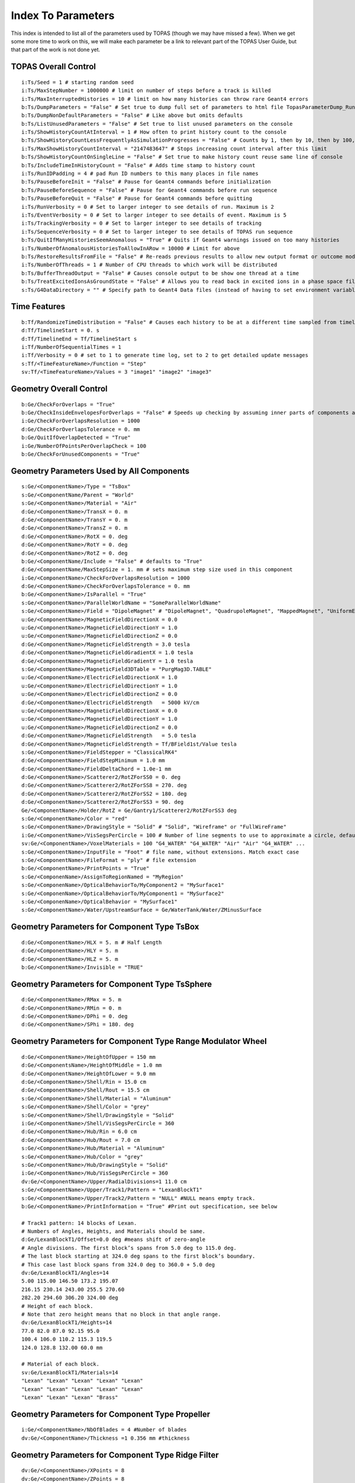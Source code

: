 .. _parameters_default:

Index To Parameters
==================

This index is intended to list all of the parameters used by TOPAS (though we may have missed a few).
When we get some more time to work on this, we will make each parameter be a link to relevant part of the TOPAS User Guide, but that part of the work is not done yet.



TOPAS Overall Control
~~~~~~~~~~~~~~~~~~~~~

::

    i:Ts/Seed = 1 # starting random seed
    i:Ts/MaxStepNumber = 1000000 # limit on number of steps before a track is killed
    i:Ts/MaxInterruptedHistories = 10 # limit on how many histories can throw rare Geant4 errors
    b:Ts/DumpParameters = "False" # Set true to dump full set of parameters to html file TopasParameterDump_Run0.html
    b:Ts/DumpNonDefaultParameters = "False" # Like above but omits defaults
    b:Ts/ListUnusedParameters = "False" # Set true to list unused parameters on the console
    i:Ts/ShowHistoryCountAtInterval = 1 # How often to print history count to the console
    b:Ts/ShowHistoryCountLessFrequentlyAsSimulationProgresses = "False" # Counts by 1, then by 10, then by 100, etc.
    i:Ts/MaxShowHistoryCountInterval = "2147483647" # Stops increasing count interval after this limit
    b:Ts/ShowHistoryCountOnSingleLine = "False" # Set true to make history count reuse same line of console
    b:Ts/IncludeTimeInHistoryCount = "False" # Adds time stamp to history count
    i:Ts/RunIDPadding = 4 # pad Run ID numbers to this many places in file names
    b:Ts/PauseBeforeInit = "False" # Pause for Geant4 commands before initialization
    b:Ts/PauseBeforeSequence = "False" # Pause for Geant4 commands before run sequence
    b:Ts/PauseBeforeQuit = "False" # Pause for Geant4 commands before quitting
    i:Ts/RunVerbosity = 0 # Set to larger integer to see details of run. Maximum is 2
    i:Ts/EventVerbosity = 0 # Set to larger integer to see details of event. Maximum is 5
    i:Ts/TrackingVerbosity = 0 # Set to larger integer to see details of tracking
    i:Ts/SequenceVerbosity = 0 # Set to larger integer to see details of TOPAS run sequence
    b:Ts/QuitIfManyHistoriesSeemAnomalous = "True" # Quits if Geant4 warnings issued on too many histories
    i:Ts/NumberOfAnomalousHistoriesToAllowInARow = 10000 # Limit for above
    b:Ts/RestoreResultsFromFile = "False" # Re-reads previous results to allow new output format or outcome modeling
    i:Ts/NumberOfThreads = 1 # Number of CPU threads to which work will be distributed
    b:Ts/BufferThreadOutput = "False" # Causes console output to be show one thread at a time
    b:Ts/TreatExcitedIonsAsGroundState = "False" # Allows you to read back in excited ions in a phase space file
    s:Ts/G4DataDirectory = "" # Specify path to Geant4 Data files (instead of having to set environment variable)



Time Features
~~~~~~~~~~~~~

::

    b:Tf/RandomizeTimeDistribution = "False" # Causes each history to be at a different time sampled from timeline
    d:Tf/TimelineStart = 0. s
    d:Tf/TimelineEnd = Tf/TimelineStart s
    i:Tf/NumberOfSequentialTimes = 1
    i:Tf/Verbosity = 0 # set to 1 to generate time log, set to 2 to get detailed update messages
    s:Tf/<TimeFeatureName>/Function = "Step"
    sv:Tf/<TimeFeatureName>/Values = 3 "image1" "image2" "image3"



Geometry Overall Control
~~~~~~~~~~~~~~~~~~~~~~~~

::

    b:Ge/CheckForOverlaps = "True"
    b:Ge/CheckInsideEnvelopesForOverlaps = "False" # Speeds up checking by assuming inner parts of components are OK
    i:Ge/CheckForOverlapsResolution = 1000
    d:Ge/CheckForOverlapsTolerance = 0. mm
    b:Ge/QuitIfOverlapDetected = "True"
    i:Ge/NumberOfPointsPerOverlapCheck = 100
    b:Ge/CheckForUnusedComponents = "True"



Geometry Parameters Used by All Components
~~~~~~~~~~~~~~~~~~~~~~~~~~~~~~~~~~~~~~~~~~

::

    s:Ge/<ComponentName>/Type = "TsBox"
    s:Ge/<ComponentName/Parent = "World"
    s:Ge/<ComponentName>/Material = "Air"
    d:Ge/<ComponentName>/TransX = 0. m
    d:Ge/<ComponentName>/TransY = 0. m
    d:Ge/<ComponentName>/TransZ = 0. m
    d:Ge/<ComponentName>/RotX = 0. deg
    d:Ge/<ComponentName>/RotY = 0. deg
    d:Ge/<ComponentName>/RotZ = 0. deg
    b:Ge/<ComponentName/Include = "False" # defaults to "True"
    d:Ge/<ComponentName/MaxStepSize = 1. mm # sets maximum step size used in this component
    i:Ge/<ComponentName>/CheckForOverlapsResolution = 1000
    d:Ge/<ComponentName>/CheckForOverlapsTolerance = 0. mm
    b:Ge/<ComponentName>/IsParallel = "True"
    s:Ge/<ComponentName>/ParallelWorldName = "SomeParallelWorldName"
    s:Ge/<ComponentName>/Field = "DipoleMagnet" # "DipoleMagnet", "QuadrupoleMagnet", "MappedMagnet", "UniformElectroMagnetic" or your own definition
    u:Ge/<ComponentName>/MagneticFieldDirectionX = 0.0
    u:Ge/<ComponentName>/MagneticFieldDirectionY = 1.0
    u:Ge/<ComponentName>/MagneticFieldDirectionZ = 0.0
    d:Ge/<ComponentName>/MagneticFieldStrength = 3.0 tesla
    d:Ge/<ComponentName>/MagneticFieldGradientX = 1.0 tesla
    d:Ge/<ComponentName>/MagneticFieldGradientY = 1.0 tesla
    s:Ge/<ComponentName>/MagneticField3DTable = "PurgMag3D.TABLE"
    u:Ge/<ComponentName>/ElectricFieldDirectionX = 1.0
    u:Ge/<ComponentName>/ElectricFieldDirectionY = 1.0
    u:Ge/<ComponentName>/ElectricFieldDirectionZ = 0.0
    d:Ge/<ComponentName>/ElectricFieldStrength   = 5000 kV/cm
    u:Ge/<ComponentName>/MagneticFieldDirectionX = 0.0
    u:Ge/<ComponentName>/MagneticFieldDirectionY = 1.0
    u:Ge/<ComponentName>/MagneticFieldDirectionZ = 0.0
    d:Ge/<ComponentName>/MagneticFieldStrength   = 5.0 tesla
    d:Ge/<ComponentName>/MagneticFieldStrength = Tf/BField1st/Value tesla
    s:Ge/<ComponentName>/FieldStepper = "ClassicalRK4"
    d:Ge/<ComponentName>/FieldStepMinimum = 1.0 mm
    d:Ge/<ComponentName>/FieldDeltaChord = 1.0e-1 mm
    d:Ge/<ComponentName>/Scatterer2/RotZForSS0 = 0. deg
    d:Ge/<ComponentName>/Scatterer2/RotZForSS8 = 270. deg
    d:Ge/<ComponentName>/Scatterer2/RotZForSS2 = 180. deg
    d:Ge/<ComponentName>/Scatterer2/RotZForSS3 = 90. deg
    Ge/<ComponentName>/Holder/RotZ = Ge/Gantry1/Scatterer2/RotZForSS3 deg
    s:Ge/<ComponentName>/Color = "red"
    s:Ge/<ComponentName>/DrawingStyle = "Solid" # "Solid", "Wireframe" or "FullWireFrame"
    i:Ge/<ComponentName>/VisSegsPerCircle = 100 # Number of line segments to use to approximate a circle, defaults to 24
    sv:Ge/<ComponentName>/VoxelMaterials = 100 "G4_WATER" "G4_WATER" "Air" "Air" "G4_WATER" ...
    s:Ge/<ComponentName>/InputFile = "Foot" # file name, without extensions. Match exact case
    s:Ge/<ComponentName>/FileFormat = "ply" # file extension
    b:Ge/<ComponentName>/PrintPoints = "True"
    s:Ge/<ComponenName>/AssignToRegionNamed = "MyRegion"
    s:Ge/<ComponenName>/OpticalBehaviorTo/MyComponent2 = "MySurface1"
    s:Ge/<ComponenName>/OpticalBehaviorTo/MyComponent1 = "MySurface2"
    s:Ge/<ComponenName>/OpticalBehavior = "MySurface1"
    s:Ge/<ComponentName>/Water/UpstreamSurface = Ge/WaterTank/Water/ZMinusSurface



Geometry Parameters for Component Type TsBox
~~~~~~~~~~~~~~~~~~~~~~~~~~~~~~~~~~~~~~~~~~~~

::

    d:Ge/<ComponentName>/HLX = 5. m # Half Length
    d:Ge/<ComponentName>/HLY = 5. m
    d:Ge/<ComponentName>/HLZ = 5. m
    b:Ge/<ComponentName>/Invisible = "TRUE"



Geometry Parameters for Component Type TsSphere
~~~~~~~~~~~~~~~~~~~~~~~~~~~~~~~~~~~~~~~~~~~~

::

    d:Ge/<ComponentName>/RMax = 5. m
    d:Ge/<ComponentName>/RMin = 0. m
    d:Ge/<ComponentName>/DPhi = 0. deg
    d:Ge/<ComponentName>/SPhi = 180. deg



Geometry Parameters for Component Type Range Modulator Wheel
~~~~~~~~~~~~~~~~~~~~~~~~~~~~~~~~~~~~~~~~~~~~~~~~~~~~~~~~~~~~~

::

    d:Ge/<ComponentName>/HeightOfUpper = 150 mm
    d:Ge/<ComponentsName>/HeightOfMiddle = 1.0 mm
    d:Ge/<ComponentName>/HeightOfLower = 9.0 mm
    d:Ge/<ComponentName>/Shell/Rin = 15.0 cm
    d:Ge/<ComponentName>/Shell/Rout = 15.5 cm
    s:Ge/<ComponentName>/Shell/Material = "Aluminum"
    s:Ge/<ComponentName>/Shell/Color = "grey"
    s:Ge/<ComponentName>/Shell/DrawingStyle = "Solid"
    i:Ge/<ComponentName>/Shell/VisSegsPerCircle = 360
    d:Ge/<ComponentName>/Hub/Rin = 6.0 cm
    d:Ge/<ComponentName>/Hub/Rout = 7.0 cm
    s:Ge/<ComponentName>/Hub/Material = "Aluminum"
    s:Ge/<ComponentName>/Hub/Color = "grey"
    s:Ge/<ComponentName>/Hub/DrawingStyle = "Solid"
    i:Ge/<ComponentName>/Hub/VisSegsPerCircle = 360
    dv:Ge/<ComponentName>/Upper/RadialDivisions=1 11.0 cm
    s:Ge/<ComponentName>/Upper/Track1/Pattern = "LexanBlockT1"
    s:Ge/<ComponentName>/Upper/Track2/Pattern = "NULL" #NULL means empty track.
    b:Ge/<ComponentName>/PrintInformation = "True" #Print out specification, see below

    # Track1 pattern: 14 blocks of Lexan.
    # Numbers of Angles, Heights, and Materials should be same.
    d:Ge/LexanBlockT1/Offset=0.0 deg #means shift of zero-angle
    # Angle divisions. The first block’s spans from 5.0 deg to 115.0 deg.
    # The last block starting at 324.0 deg spans to the first block’s boundary.
    # This case last block spans from 324.0 deg to 360.0 + 5.0 deg
    dv:Ge/LexanBlockT1/Angles=14
    5.00 115.00 146.50 173.2 195.07
    216.15 230.14 243.00 255.5 270.60
    282.20 294.60 306.20 324.00 deg
    # Height of each block.
    # Note that zero height means that no block in that angle range.
    dv:Ge/LexanBlockT1/Heights=14
    77.0 82.0 87.0 92.15 95.0
    100.4 106.0 110.2 115.3 119.5
    124.0 128.8 132.00 60.0 mm

    # Material of each block.
    sv:Ge/LexanBlockT1/Materials=14
    "Lexan" "Lexan" "Lexan" "Lexan" "Lexan"
    "Lexan" "Lexan" "Lexan" "Lexan" "Lexan"
    "Lexan" "Lexan" "Lexan" "Brass"
    


Geometry Parameters for Component Type Propeller
~~~~~~~~~~~~~~~~~~~~~~~~~~~~~~~~~~~~~~~~~~~~~~~~~

::

    i:Ge/<ComponentName>/NbOfBlades = 4 #Number of blades
    dv:Ge/<ComponentName>/Thickness =1 0.356 mm #thickness
    


Geometry Parameters for Component Type Ridge Filter
~~~~~~~~~~~~~~~~~~~~~~~~~~~~~~~~~~~~~~~~~~~~~~~~~~~~

::

    dv:Ge/<ComponentName>/XPoints = 8
    dv:Ge/<ComponentName>/ZPoints = 8
    dv:Ge/<ComponentName>/Displacement = 3 -5.0 0.0 5.0 mm
        


Geometry Parameters for Component Type Multi Wire Chamber
~~~~~~~~~~~~~~~~~~~~~~~~~~~~~~~~~~~~~~~~~~~~~~~~~~~~~~~~~~

::

    d:Ge/<ComponentName>/Layer2/PosZ=-5.0 cm
        


Geometry Parameters for Component Type Multi Leaf Collimator
~~~~~~~~~~~~~~~~~~~~~~~~~~~~~~~~~~~~~~~~~~~~~~~~~~~~~~~~~~~~~

::

    d:Ge/<ComponentName>/MaximumLeafOpen = 5.0 cm
    dv:Ge/<ComponentName>/XMinusLeavesOpen = 5 0.0 -0.3 -0.2 -0.5 0.0 cm
    dv:Ge/<ComponentName>/XPlusLeavesOpen = 5 0.0 0.3 0.2 0.5 0.0 cm
        


Geometry Parameters for Component Type CAD (Computer Aided Design)
~~~~~~~~~~~~~~~~~~~~~~~~~~~~~~~~~~~~~~~~~~~~~~~~~~~~~~~~~~~~~~~~~~~

::

    d:Ge/<ComponentName>/Units = 1.0 cm # how to interpret dimension numbers in the file. Changing this value will re-scale the component
        


Geometry Parameters for Component Type Compensator
~~~~~~~~~~~~~~~~~~~~~~~~~~~~~~~~~~~~~~~~~~~~~~~~~~~~

::

    d:Ge/<ComponentName>/InvHL = -0.5 * Ge/Compensator/Thickness cm
    s:Ge/<ComponentName>/Method = "ExtrudedSolid" # Polyhedra, ExtrudedSolid, SubtractionCylinders or UnionCylinders
    d:Ge/<ComponentName>/XTolerance = 1. mm
    d:Ge/<ComponentName>/YTolerance = 1. mm
        


Geometry Parameters for Type Patient Components
~~~~~~~~~~~~~~~~~~~~~~~~~~~~~~~~~~~~~~~~~~~~~~~~~~

::

    b:Ge/<ComponentName>/DumpImagingValues = "True"
    b:Ge/<ComponentName>/PreLoadAllMaterials = "True"
    s:Ge/<ComponentName>/DicomDirectory = "DICOM_Box"
    sv:Ge/<ComponentName>/DicomModalityTags = 1 "CT" # defaults to just CT
    sv:Ge/<ComponentName>/ColorByRTStructNames = 2 "R_LUNG" "L_LUNG"
    sv:Ge/<ComponentName>/ColorByRTStructColors = 2 "yellow" "red"
    b:Ge/<ComponentName>/FakeStructures = "True"
    dc:Ge/<ComponentName>/DicomOriginX = 0.0 mm
    dc:Ge/<ComponentName>/DicomOriginY = 0.0 mm
    dc:Ge/<ComponentName>/DicomOriginZ = 0.0 mm
    s:Ge/<ComponentName>/CloneRTDoseGridFrom
    dv:Ge/<ComponentName>/CloneRTDoseGridSize
    s:Ge/<ComponentName>/InputDirectory = "./"
    s:Ge/<ComponentName>/MetaDataFile = "XCAT_FullMouse_86x86x161_atn_1.log"
    s:Ge/<ComponentName>/DataType  = “FLOAT” # “SHORT”, “INT” or “FLOAT"
    i:Ge/<ComponentName>/NumberOfVoxelsX  = 86
    i:Ge/<ComponentName>/NumberOfVoxelsY  = 86
    i:Ge/<ComponentName>/NumberOfVoxelsZ = 161
    d:Ge/<ComponentName>/VoxelSizeX       = .5 mm
    d:Ge/<ComponentName>/VoxelSizeY       = .5 mm
    d:Ge/<ComponentName>/VoxelSizeZ       = .5 mm
    iv:Ge/<ComponentName>/NumberOfVoxelsZ = 2 10 20
    dv:Ge/<ComponentName>/VoxelSizeZ = 2 2.5 1.25 mm
    u:Ge/<ComponentName>/AttenuationForMaterial_XCAT_Air    =   0.
    u:Ge/<ComponentName>/AttenuationForMaterial_XCAT_Muscle = 195.2515
    u:Ge/<ComponentName>/AttenuationForMaterial_XCAT_Lung   =  57.5347
    s:Ge/<ComponentName>/ImagingToMaterialConverter = "XCAT_Attenuation" # "XCAT_Activity"
    u:Ge/<ComponentName>/AttenuationForMaterial_XCAT_Air    =   0.
    u:Ge/<ComponentName>/AttenuationForMaterial_XCAT_Muscle = 195.2515
    u:Ge/<ComponentName>/AttenuationForMaterial_XCAT_Lung   =  57.5347
    dv:Ge/<ComponentName>/DensityCorrection = 3996 9.35212 5.55269 4.14652 ...1.06255 1.00275 g/cm3
    iv:Ge/<ComponentName>/SchneiderHounsfieldUnitSections = 8 -1000 -98 15 23 101 2001 2995 2996
    uv:Ge/<ComponentName>/SchneiderDensityOffset = 7 0.00121 1.018 1.03 1.003 1.017 2.201 4.54
    uv:Ge/<ComponentName>/SchneiderDensityFactor = 7 0.00103 0.00089 0.0 0.00117 0.00059 0.0005 0.0
    uv:Ge/<ComponentName>/SchneiderDensityFactorOffset = 7 1000. 0. 1000. 0. 0. -2000. 0
    iv:Ge/<ComponentName>/SchneiderHUToMaterialSections = 26 -1000 -950 -120 -83 ... 1500 2995 2996
    sv:Ge/<ComponentName>/SchneiderElements = 13 "Hydrogen" "Carbon" "Nitrogen" "Oxygen" 
    uv:Ge/<ComponentName>/SchneiderMaterialsWeight1 = 13 0.0   0.0   0.755 0.232 
    uv:Ge/<ComponentName>/SchneiderMaterialsWeight2 = 13 0.103 0.105 0.031 0.749 
    dv:Ge/<ComponentName>/SchneiderMaterialMeanExcitationEnergy = 26 88.8 0. 77.7. 0. 0. 0. 0. 0. 0. 0. 0. 0. 0. 0. 0. 0. 0. 0. 0. 0. 0. 0. 0. 0. 0. 0. eV





Particle Source Parameters Used by All Source Types
~~~~~~~~~~~~~~~~~~~~~~~~~~~~~~~~~~~~~~~~~~~~~~~~~~~

::

    s:So/<SourceName>/Type = "Beam" # Beam, Isotropic, Emittance or PhaseSpace
    s:So/<SourceName>/Component = "BeamPosition"
    i:So/<SourceName>/NumberOfHistoriesInRun = 0
    i:So/<SourceName>/NumberOfHistoriesInRandomJob = 0



Particle Source Parameters Used by Source Type Beam
~~~~~~~~~~~~~~~~~~~~~~~~~~~~~~~~~~~~~~~~~~~~~~~~~~~~

::

    s:So/<SourceName>/BeamParticle = "proton"
    d:So/<SourceName>/BeamEnergy = 169.23 MeV
    u:So/<SourceName>/BeamEnergySpread = 0.757504
    s:So/<SourceName>/BeamPositionDistribution = "Gaussian" # Flat or Gaussian
    s:So/<SourceName>/BeamPositionCutoffShape = "Ellipse" # Point, Ellipse, Rectangle or Isotropic
    d:So/<SourceName>/BeamPositionCutoffX = 10. cm
    d:So/<SourceName>/BeamPositionCutoffY = 10. cm
    d:So/<SourceName>/BeamPositionSpreadX = 0.65 cm
    d:So/<SourceName>/BeamPositionSpreadY = 0.65 cm
    s:So/<SourceName>/BeamAngularDistribution = "Gaussian" # Flat or Gaussian
    d:So/<SourceName>/BeamAngularCutoffX = 90. deg
    d:So/<SourceName>/BeamAngularCutoffY = 90. deg
    d:So/<SourceName>/BeamAngularSpreadX = 0.0032 rad
    d:So/<SourceName>/BeamAngularSpreadY = 0.0032 rad
 


Particle Source Parameters Used by Source Type Emmittance
~~~~~~~~~~~~~~~~~~~~~~~~~~~~~~~~~~~~~~~~~~~~~~~~~~~~~~~~~~

::

    s:So/<SourceName>/Distribution = "BiGaussian" # distribution name
    d:So/<SourceName>/SigmaX = 0.2 mm # std of x positions
    u:So/<SourceName>/SigmaXprime = 0.032 # std of x’, note that it’s unitless. 1 equals to 1.0 rad.
    u:So/<SourceName>/CorrelationX = -0.9411 # correlation of x and x’
    d:So/<SourceName>/SigmaY = 0.2 mm # std of y positions
    u:So/<SourceName>/SigmaYPrime = 0.032 # std of y’
    u:So/<SourceName>/CorrelationY = 0.9411 # correlation of y and y’
    u:So/<SourceName>/AlphaX = 0.2
    d:So/<SourceName>/BetaX  = 600.0 mm
    d:So/<SourceName>/EmittanceX = 0.01 mm # we don’t multiply pi intrinsically.
    u:So/<SourceName>/AlphaY = 2.5
    d:So/<SourceName>/BetaY = 1400.0 mm
    d:So/<SourceName>/EmittanceY = 0.02 mm
    u:So/<SourceName>/ParticleFractionX = 0.90
    u:So/<SourceName>/ParticleFractionY = 0.90



Particle Source Parameters Used by Source Type Phase Space
~~~~~~~~~~~~~~~~~~~~~~~~~~~~~~~~~~~~~~~~~~~~~~~~~~~~~~~~~~~

::

    b:So/<SourceName>/LimitedAssumePhotonIsNewHistory = "true"
    s:So/<SourceName>/PhaseSpaceFileName = "ASCIIOutput" # match exact case
    s:So/<SourceName>/PhaseSpaceIncludeEmptyHistories = "False" # defaults to false
    s:So/<SourceName>/PhaseSpacePreCheck = "True" # defaults to true
    u:So/<SourceName>/PhaseSpaceScaleXPosBy = 0.1 # adjust starting point on X axis by factor of 0.1
    u:So/<SourceName>/PhaseSpaceScaleYPosBy = 0.1 # adjust starting point on Y axis by factor of 0.1
    u:So/<SourceName>/PhaseSpaceScaleZPosBy = 0.1 # adjust starting point on Z axis by factor of 0.1
    b:So/<SourceName>/PhaseSpaceInvertXAxis = "True"
    b:So/<SourceName>/PhaseSpaceInvertYAxis = "True"
    b:So/<SourceName>/PhaseSpaceInvertZAxis = "True"
    i:So/<SourceName>/PhaseSpaceMultipleUse = 2 # reuse this phase space multiple times
    i:So/<SourceName>/PhaseSpaceBufferSize = 1000000
    s:So/<SourceName>/PhaseSpaceIncludeEmptyHistories = "True"



Particle Source Parameters Used by Source Type Miscellaneous
~~~~~~~~~~~~~~~~~~~~~~~~~~~~~~~~~~~~~~~~~~~~~~~~~~~~~~~~~~~~~

::

    i:So/<SourceName>/NumberOfHistoriesInRandomJob = 100
    d:So/<SourceName>/ProbabilityOfUsingAGivenRandomTime = 1.
    sv:So/<SourceName>/OnlyIncludeParticlesCharged = 1 "Negative"
    sv:So/<SourceName>/OnlyIncludeParticlesNotCharged = 1 "Negative"
    i:So/<SourceName>/OnlyIncludeParticlesOfAtomicMass = 10 # allow all ions of atomic mass 10
    i:So/<SourceName>/OnlyIncludeParticlesNotOfAtomicMass = 10
    i:So/<SourceName>/OnlyIncludeParticlesOfAtomicNumber = 6 # allow all ions of Carbon
    i:So/<SourceName>/OnlyIncludeParticlesNotOfAtomicNumber = 6
    d:So/<SourceName>/OnlyIncludeParticlesWithInitialKEBelow = 1. MeV
    d:So/<SourceName>/OnlyIncludeParticlesWithInitialKENotBelow = 1. MeV
    d:So/<SourceName>/OnlyIncludeParticlesWithInitialKE = 1. MeV
    d:So/<SourceName>/OnlyIncludeParticlesWithInitialKENot = 1. MeV
    d:So/<SourceName>/OnlyIncludeParticlesWithInitialKEAbove = 10. MeV
    d:So/<SourceName>/OnlyIncludeParticlesWithInitialKENotAbove = 10. MeV
    d:So/<SourceName>/OnlyIncludeParticlesWithInitialMomentumBelow = 1. MeV
    d:So/<SourceName>/OnlyIncludeParticlesWithInitialMomentumNotBelow = 1. MeV
    d:So/<SourceName>/OnlyIncludeParticlesWithInitialMomentum = 1. MeV
    d:So/<SourceName>/OnlyIncludeParticlesWithInitialMomentumNot = 1. MeV
    d:So/<SourceName>/OnlyIncludeParticlesWithInitialMomentumAbove = 10. MeV
    d:So/<SourceName>/OnlyIncludeParticlesWithInitialMomentumNotAbove = 10. MeV
    sv:So/<SourceName>/OnlyIncludeParticlesNamed = 2 "proton" "neutron"
    sv:So/<SourceName>/OnlyIncludeParticlesNotNamed = 2 "proton" "neutron"
    sv:So/<SourceName>/OnlyIncludeParticlesNamed = 1 "proton"
    d:So/<SourceName>/OnlyIncludeParticlesWithInitialKEAbove = 100. MeV # minimum energy
    sv:So/<SourceName>/OnlyIncludeParticlesNamed = 2 "proton" "neutron"
    d:So/<SourceName>/OnlyIncludeParticlesWithInitialKEAbove = 100. MeV # minimum energy
    b:So/<SourceName>/InvertFilter = "True"



Scoring Overall Control
~~~~~~~~~~~~~~~~~~~~~~~

::

    b:Sc/AddUnitEvenIfItIsOne = "False" # If unit is 1, rather than, say, Gy, default is to leave out unit in header.
    s:Sc/RootFileName = "topas" # name for root output files
    s:Sc/XmlFileName = "topas" # name for xml output files
    i:Sc/<ScorrerName>/XBins = 512
    i:Sc/<ScorrerName>/YBins = 512
    i:Sc/<ScorrerName>/ZBins = 256


Scoring Parameters Used by All Scorers
~~~~~~~~~~~~~~~~~~~~~~~~~~~~~~~~~~~~~~

::

    s:Sc/<ScorerName>/Quantity = "DoseToMedium"


Scoring Parameters Used by All Volume Scorers
~~~~~~~~~~~~~~~~~~~~~~~~~~~~~~~~~~~~~~~~~~~~~

::

    s:Sc/<ScorerName>/Component = "Phantom"
    


Scoring Parameters Used by Scorer of Quantity DoseToMaterial
~~~~~~~~~~~~~~~~~~~~~~~~~~~~~~~~~~~~~~~~~~~~~~~~~~~~~~~~~~~~

::

    s:Sc/<ScorerName>/Material = "SomeMaterial"
    s:Sc/<ScorerName>/PreCalculateStoppingPowerRatios = "True" # defaults to "False"
    s:Sc/<ScorerName>/ProtonEnergyBinSize # default is 1 MeV
    s:Sc/<ScorerName>/MinProtonEnergyForStoppingPowerRatio # default is 1 MeV
    s:Sc/<ScorerName>/MaxProtonEnergyForStoppingPowerRatio # default is 500 MeV
    s:Sc/<ScorerName>/ElectronEnergyBinSize # default is 1 keV
    s:Sc/<ScorerName>/MinElectronEnergyForStoppingPowerRatio # default is 1 keV
    s:Sc/<ScorerName>/MaxElectronEnergyForStoppingPowerRatio # default is 1 MeV
    


Scoring Parameters Used by Scorer of Quantity ProtonLET Scorer
~~~~~~~~~~~~~~~~~~~~~~~~~~~~~~~~~~~~~~~~~~~~~~~~~~~~~~~~~~~~~~~

::

    s:Sc/<ScorerName>/WeightBy = "Track" # defaults to "Dose"
    d:Sc/<ScorerName>/MaxScoredLET = 100 MeV/mm/(g/cm3) # default 100 MeV/mm/(g/cm3)
    b:Sc/<ScorerName>/UsePreStepLookup = "True" # defaults to “False”
    d:Sc/<ScorerName>/NeglectSecondariesBelowDensity = 0.1 g/cm3
    d:Sc/<ScorerName>/UseFluenceWeightedBelowDensity = 0. g/cm3



Scoring Parameters Used by All Surface Scorers
~~~~~~~~~~~~~~~~~~~~~~~~~~~~~~~~~~~~~~~~~~~~~

::

    s:Sc/<ScorerName>/Surface = "Phantom/ZMinusSurface"
    s:Sc/<ScorerName>/Surface = Ge/WaterTank/Water/UpstreamSurface
    


Scoring Parameters Used by All Phase Space Scorers
~~~~~~~~~~~~~~~~~~~~~~~~~~~~~~~~~~~~~~~~~~~~~

::

    s:Sc/<ScorerName>/OutputType = "ASCII" # "Binary", "ASCII," "Limited" or "ROOT"
    b:Sc/<ScorerName>/IncludeTOPASTime = "True" # Time used by TimeFeatures for this history
    b:Sc/<ScorerName>/IncludeTimeOfFlight = "True" # Time of Flight of this particle from start of history to scoring plane
    b:Sc/<ScorerName>/IncludeRunID = "True"
    b:Sc/<ScorerName>/IncludeEventID = "True"
    b:Sc/<ScorerName>/IncludeTrackID = "True"
    b:Sc/<ScorerName>/IncludeParentID = "True" # Track ID of parent particle
    b:Sc/<ScorerName>/IncludeCharge = "True"
    b:Sc/<ScorerName>/IncludeCreatorProcess = "True"
    b:Sc/<ScorerName>/IncludeVertexInfo = "True" # Initial KE, Position and Momentum
    b:Sc/<ScorerName>/IncludeSeed = "True"
    i:Sc/<ScorerName>/OutputBufferSize = 1000 # Number of particles in phase space buffer
   


Scoring Parameters Used by All Filtering Scorers
~~~~~~~~~~~~~~~~~~~~~~~~~~~~~~~~~~~~~~~~~~~~~~~~~

::

    s:Sc/<ScorerName>/OnlyIncludeParticlesOfGeneration = "Primary"
    sv:Sc/<ScorerName>/OnlyIncludeParticlesCharged = 1 "Negative"
    sv:Sc/<ScorerName>/OnlyIncludeParticlesNotCharged = 1 "Negative"
    i:Sc/<ScorerName>/OnlyIncludeParticlesOfAtomicMass = 10    # allow all ions of atomic mass 10
    i:Sc/<ScorerName>/OnlyIncludeParticlesNotOfAtomicMass = 10
    i:Sc/<ScorerName>/OnlyIncludeParticlesOfAtomicNumber = 6   # allow all ions of Carbon
    i:Sc/<ScorerName>/OnlyIncludeParticlesNotOfAtomicNumber = 6
    d:Sc/<ScorerName>/OnlyIncludeParticlesWithInitialKEBelow = 1. MeV
    d:Sc/<ScorerName>/OnlyIncludeParticlesWithInitialKENotBelow = 1. MeV
    d:Sc/<ScorerName>/OnlyIncludeParticlesWithInitialKE = 1. MeV
    d:Sc/<ScorerName>/OnlyIncludeParticlesWithInitialKENot = 1. MeV
    d:Sc/<ScorerName>/OnlyIncludeParticlesWithInitialKEAbove = 10. MeV
    d:Sc/<ScorerName>/OnlyIncludeParticlesWithInitialKENotAbove = 10. MeV
    d:Sc/<ScorerName>/OnlyIncludeParticlesWithInitialMomentumBelow = 1. MeV
    d:Sc/<ScorerName>/OnlyIncludeParticlesWithInitialMomentumNotBelow = 1. MeV
    d:Sc/<ScorerName>/OnlyIncludeParticlesWithInitialMomentum = 1. MeV
    d:Sc/<ScorerName>/OnlyIncludeParticlesWithInitialMomentumNot = 1. MeV
    d:Sc/<ScorerName>/OnlyIncludeParticlesWithInitialMomentumAbove = 10. MeV
    d:Sc/<ScorerName>/OnlyIncludeParticlesWithInitialMomentumNotAbove = 10. MeV
    d:Sc/<ScorerName>/OnlyIncludeIfIncidentParticleKEBelow = 1. MeV
    d:Sc/<ScorerName>/OnlyIncludeIfIncidentParticleKENotBelow = 1. MeV
    d:Sc/<ScorerName>/OnlyIncludeIfIncidentParticleKE = 1. MeV
    d:Sc/<ScorerName>/OnlyIncludeIfIncidentParticleKENot = 1. MeV
    d:Sc/<ScorerName>/OnlyIncludeIfIncidentParticleKEAbove = 10. MeV
    d:Sc/<ScorerName>/OnlyIncludeIfIncidentParticleKENotAbove = 10. MeV
    d:Sc/<ScorerName>/OnlyIncludeIfIncidentParticleMomentumBelow = 1. MeV
    d:Sc/<ScorerName>/OnlyIncludeIfIncidentParticleMomentumNotBelow = 1. MeV
    d:Sc/<ScorerName>/OnlyIncludeIfIncidentParticleMomentum = 1. MeV
    d:Sc/<ScorerName>/OnlyIncludeIfIncidentParticleMomentumNot = 1. MeV
    d:Sc/<ScorerName>/OnlyIncludeIfIncidentParticleMomentumAbove = 10. MeV
    d:Sc/<ScorerName>/OnlyIncludeIfIncidentParticleMomentumNotAbove = 10. MeV
    sv:Sc/<ScorerName>/OnlyIncludeParticlesFromProcess = 2 "hIoni" "eBrem"
    sv:Sc/<ScorerName>/OnlyIncludeParticlesNotFromProcess = 2 "hIoni" "eBrem"
    sv:Sc/<ScorerName>/OnlyIncludeIfParticleOrAncestorFromProcess = 2 "hIoni" "eBrem"
    sv:Sc/<ScorerName>/OnlyIncludeIfParticleOrAncestorNotFromProcess = 2 "hIoni" "eBrem"
    sv:Sc/<ScorerName>/OnlyIncludeParticlesNamed = 2 "proton" "neutron"
    sv:Sc/<ScorerName>/OnlyIncludeParticlesNotNamed = 2 "proton" "neutron"
    sv:Sc/<ScorerName>/OnlyIncludeIfParticleOrAncestorNamed = 1 "neutron"
    sv:Sc/<ScorerName>/OnlyIncludeIfParticleOrAncestorNotNamed = 1 "neutron"
    sv:Sc/<ScorerName>/OnlyIncludeParticlesFromVolume = 1 "Propeller20/Leaf"
    sv:Sc/<ScorerName>/OnlyIncludeParticlesNotFromVolume = 1 "Propeller20/Leaf"
    sv:Sc/<ScorerName>/OnlyIncludeParticlesFromComponent = 1 "Jaws"
    sv:Sc/<ScorerName>/OnlyIncludeParticlesNotFromComponent = 1 "Jaws"
    sv:Sc/<ScorerName>/OnlyIncludeParticlesFromComponentOrSubComponentsOf = 1 "Nozzle"
    sv:Sc/<ScorerName>/OnlyIncludeParticlesNotFromComponentOrSubComponentsOf = 1 "Nozzle"
    sv:Sc/<ScorerName>/OnlyIncludeIfParticleOrAncestorFromVolume = 1 "Propeller20/Leaf"
    sv:Sc/<ScorerName>/OnlyIncludeIfParticleOrAncestorNotFromVolume = 1 "Propeller20/Leaf"
    sv:Sc/<ScorerName>/OnlyIncludeIfParticleOrAncestorFromComponent = 1 "Jaws"
    sv:Sc/<ScorerName>/OnlyIncludeIfParticleOrAncestorNotFromComponent = 1 "Jaws"
    sv:Sc/<ScorerName>/OnlyIncludeIfParticleOrAncestorFromComponentOrSubComponentsOf = 1 "Nozzle"
    sv:Sc/<ScorerName>/OnlyIncludeIfParticleOrAncestorNotFromComponentOrSubComponentsOf = 1 "Nozzle"
    sv:Sc/<ScorerName>/OnlyIncludeIfParticleInteractedInVolume = 1 "Propeller20/Leaf"
    sv:Sc/<ScorerName>/OnlyIncludeIfParticleNotInteractedInVolume = 1 "Propeller20/Leaf"
    sv:Sc/<ScorerName>/OnlyIncludeIfParticleInteractedInComponent = 1 "Jaws"
    sv:Sc/<ScorerName>/OnlyIncludeIfParticleNotInteractedInComponent = 1 "Jaws"
    sv:Sc/<ScorerName>/OnlyIncludeIfParticleInteractedInComponentOrSubComponentsOf = 1 "Nozzle"
    sv:Sc/<ScorerName>/OnlyIncludeIfParticleNotInteractedInComponentOrSubComponentsOf = 1 "Nozzle"
    sv:Sc/<ScorerName>/OnlyIncludeIfParticleOrAncestorInteractedInVolume = 1 "Propeller20/Leaf"
    sv:Sc/<ScorerName>/OnlyIncludeIfParticleOrAncestorNotInteractedInVolume = 1 "Propeller20/Leaf"
    sv:Sc/<ScorerName>/OnlyIncludeIfParticleOrAncestorInteractedInComponent = 1 "Jaws"
    sv:Sc/<ScorerName>/OnlyIncludeIfParticleOrAncestorNotInteractedInComponent = 1 "Jaws"
    sv:Sc/<ScorerName>/OnlyIncludeIfParticleOrAncestorInteractedInComponentOrSubComponentsOf = 1 "Nozzle"
    sv:Sc/<ScorerName>/OnlyIncludeIfParticleOrAncestorNotInteractedInComponentOrSubComponentsOf = 1 "Nozzle"
    sv:Sc/<ScorerName>/OnlyIncludeIfParticleTraversedVolume = 1 "Propeller20/Leaf"
    sv:Sc/<ScorerName>/OnlyIncludeIfParticleNotTraversedVolume = 1 "Propeller20/Leaf"
    sv:Sc/<ScorerName>/OnlyIncludeIfParticleTraversedComponent = 1 "Jaws"
    sv:Sc/<ScorerName>/OnlyIncludeIfParticleNotTraversedComponent = 1 "Jaws"
    sv:Sc/<ScorerName>/OnlyIncludeIfParticleTraversedComponentOrSubComponentsOf = 1 "Nozzle"
    sv:Sc/<ScorerName>/OnlyIncludeIfParticleNotTraversedComponentOrSubComponentsOf = 1 "Nozzle"
    sv:Sc/<ScorerName>/OnlyIncludeIfParticleOrAncestorTraversedVolume = 1 "Propeller20/Leaf"
    sv:Sc/<ScorerName>/OnlyIncludeIfParticleOrAncestorNotTraversedVolume = 1 "Propeller20/Leaf"
    sv:Sc/<ScorerName>/OnlyIncludeIfParticleOrAncestorTraversedComponent = 1 "Jaws"
    sv:Sc/<ScorerName>/OnlyIncludeIfParticleOrAncestorNotTraversedComponent = 1 "Jaws"
    sv:Sc/<ScorerName>/OnlyIncludeIfParticleOrAncestorTraversedComponentOrSubComponentsOf = 1 "Nozzle"
    sv:Sc/<ScorerName>/OnlyIncludeIfParticleOrAncestorNotTraversedComponentOrSubComponentsOf = 1 "Nozzle"
    sv:Sc/<ScorerName>/OnlyIncludeIfInMaterial = 2 "G4_WATER" "Air"
    sv:Sc/<ScorerName>/OnlyIncludeIfNotInMaterial = 2 "G4_WATER" "Air"
    sv:Sc/<ScorerName>/OnlyIncludeIfInRTStructure = 2 "R_LUNG" "L_LUNG"
    s:Sc/<ScorerName>/OnlyIncludeParticlesGoing = "In"
    sv:Sc/<ScorerName>/OnlyIncludeParticlesNamed = 1 "proton"
    d:Sc/<ScorerName>/OnlyIncludeParticlesWithInitialKEAbove = 100. MeV # minimum energy
    sv:Sc/<ScorerName>/OnlyIncludeParticlesNamed = 2 "proton" "neutron"
    d:Sc/<ScorerName>/OnlyIncludeParticlesWithInitialKEAbove = 100. MeV # minimum energy
    b:Sc/<ScorerName>/InvertFilter = "True"
   


Scoring Parameters Used by Output Specification
~~~~~~~~~~~~~~~~~~~~~~~~~~~~~~~~~~~~~~~~~~~~~~~~~

::

    s:Sc/<ScorerName>/OutputFile = "myOutputFileName" # if null, use scorer name, e.g. "MyScorer"
    b:Sc/<ScorerName>/OutputAfterRun = "True" # set True to trigger output of scorer after this run
    b:Sc/<ScorerName>/OutputToConsole = "True" # control whether output is also dumped to console
    s:Sc/<ScorerName>/IfOutputFileAlreadyExists = "Increment" # "Exit", "Overwrite" or "Increment"
    b:Sc/<ScorerName>/DICOMOutput32BitsPerPixel = "True"
    s:Sc/<ScorerName>/SeriesDescription = "Custom description here"
    i:Sc/<ScorerName>/HistogramBins = 100 # number of bins
    d:Sc/<ScorerName>/HistogramMin = 0. MeV # with unit appropriate to scored quantity
    d:Sc/<ScorerName>/HistogramMax = 100. MeV # with unit appropriate to scored quantity
    s:Sc/RootFileName = "topas" # name for ROOT output file
    s:Sc/XmlFileName = "topas" # name for XML output file
    sv:Sc/<ScorerName>/Report = 1 "CumulativeVolumeHistogram"
       


Scoring Parameters Used by Miscellaneous Scorers
~~~~~~~~~~~~~~~~~~~~~~~~~~~~~~~~~~~~~~~~~~~~~~~~~

::

    i:Sc/<ScorerName>/RBins = 20
    i:Sc/<ScorerName>/PhiBins = 20
    i:Sc/<ScorerName>/ThetaBins = 1
    i:Sc/<ScorerName>/TimeBins = 10 # defaults to 0, that is, un-binned
    d:Sc/<ScorerName>/TimeBinMin = 0. ns # defaults to zero
    d:Sc/<ScorerName>/TimeBinMax = 100. ns # must be specified if TimeBins is greater than 1
    s:Sc/<ScorerName>/SplitByTimeFeature = some_time_feature_name
    dv:Sc/<ScorerName>/SplitByTimeFeatureValues = 5 0. 90. 180. 270. 360. deg
    Sc/DoseAtPhantom-image1
    Sc/DoseAtPhantom-image2
    Sc/DoseAtPhantom-image3
    sv:Sc/<ScorerName>/Report = 1 "Sum" # One or more of Sum, Mean, Histories, Count_In_Bin, Second_Moment, Variance, Standard_Deviation, Min, Max
    s:Sc/<ScorerName>/ColorBy = "Sum" # sum, mean, histories, standard_deviation, min, max
    sv:Sc/<ScorerName>/ColorNames = 5 "white" "grey240" "grey220" "grey200" "grey180"
    dv:Sc/<ScorerName>/ColorValues = 4 1. 1000 2000 3000 MeV
    Sc/<ScorerName>/Active = "False"
    s:Sc/<ScorerName>/InputFile = "MySavedFileName" # match exact case
    s:Sc/<ScorerName>/InputType = "csv"



Graphics Overall Control
~~~~~~~~~~~~~~~~~~~~~~~~

::

    b:Gr/Enable = "True" # Set False to avoid instantiating any part of Geant4 visualization system
    i:Gr/Verbosity = 0 # Set to higher integer to increase verbosity of Geant4 visualization system
    s:Gr/RefreshEvery = "Run" # "History", "Run" or "Session"
    i:Gr/ShowOnlyOutlineIfVoxelCountExceeds = 8000 # Above this limit, only show outer box
    i:Gr/SwitchOGLtoOGLIifVoxelCountExceeds = 70000000 # Above this limit, switch OpenGL Graphics to Immediate mode
    s:Gr/<GraphicsName>/Type = "OpenGL" # OpenGL, HepRep, VRML, DAWN, RayTracer, RayTracerX
    s:Gr/<GraphicsName>/FileName = "MyFileName" # Defaults to name of view (which here is MyGraphic1).
    b:Gr/<GraphicsName>/IncludeGeometry = "True" # defaults to "True"
    b:Gr/<GraphicsName>/IncludeTrajectories = "True" # defaults to "True"
    b:Gr/<GraphicsName>/IncludeStepPoints = "True" # Show trajectory step points, defaults to "False"
    b:Gr/<GraphicsName>/UseSmoothTrajectories = "False" # defaults to "True"
    b:Gr/<GraphicsName>/IncludeAxes = "True" # defaults to "False"
    s:Gr/<GraphicsName>/AxesComponent = "World" # Component in which to center the axes. Defaults to World.
    d:Gr/<GraphicsName>/AxesSize = 3. m # size of axes
    i:Gr/<GraphicsName>/MagneticFieldArrowDensity = 10
    s:Gr/RefreshEvery = "History" # "History", "Run" or "Session"
    sv:Gr/<GraphicsName>/VisibleWorlds = 1 "World" # "World", "All" or one or more specific world names
    b:Gr/<GraphicsName>/Active = "False" # defaults to "True"
    u:Gr/<GraphicsName>/Zoom = 2. # increase to zoom in, decrease to zoom out
    d:Gr/<GraphicsName>/Theta = 45. deg # view angle as in /vis/viewer/set/viewpointThetaPhi
    d:Gr/<GraphicsName>/Phi = 45. deg # view angle as in /vis/viewer/set/viewpointThetaPhi
    u:Gr/<GraphicsName>/TransX = 0. # move left or right in the view window
    d:Gr/<GraphicsName>/TransY = 0. # move up or down in the view window
    s:Gr/<GraphicsName>/Projection = "Perspective" # Defaults to "Orthogonal"
    d:Gr/<GraphicsName>/PerspectiveAngle = 10. deg # Increase for stronger perspective effect
    i:Gr/<GraphicsName>/WindowSizeX = 600
    i:Gr/<GraphicsName>/WindowSizeY = 600
    i:Gr/<GraphicsName>/WindowPosX = 0
    i:Gr/<GraphicsName>/WindowPosY = 0
    b:Gr/<GraphicsName>/HiddenLineRemovalForGeometry = "False" # Remove hidden lines from wireframe geometries, like Geant4’s /vis/viewer/set/hiddenEdge
    b:Gr/<GraphicsName>/HiddenLineRemovalForTrajectories = "False" # Remove hidden trajectories lines from within geometries, like Geant4’s /vis/viewer/set/hiddenMarker
    b:Gr/<GraphicsName>/CopyOpenGLToPDF = "True" # save to PDF
    b:Gr/<GraphicsName>/CopyOpenGLToSVG = "True" # save to Scalable Vector Graphics
    b:Gr/<GraphicsName>/CopyOpenGLToEPS = "True" # save to Encapsulated PostScript
    b:Gr/<GraphicsName>/CopyOpenGLToPS  = "True" # save to PostScript
    s:Gr/<GraphicsName>/ColorBy = "Charge" # "Charge", "ParticleType", "OriginComponent", "Energy", "Momentum", "Generation", "CreatorProcess"
    sv:Gr/<GraphicsName>/ColorByChargeColors = 3 "blue" "green" "red" # colors for neg, neutral, pos
    sv:Gr/<GraphicsName>/ColorByParticleTypeNames = 4 "e-" "gamma" "proton" "neutron" # any number of particle names
    sv:Gr/<GraphicsName>/ColorByParticleTypeColors = 4 "red" "green" "blue" "yellow" # for each particle type above. All other particles will be set to grey.
    sv:Gr/<GraphicsName>/ColorByOriginVolumeNames = 1 "Propeller20/Leaf" # one or more volume
    sv:Gr/<GraphicsName>/ColorByOriginVolumeColors = 1 "red" # one color for each name above
    sv:Gr/<GraphicsName>/ColorByOriginComponentNames = 1 "jaws" # one or more component names
    sv:Gr/<GraphicsName>/ColorByOriginComponentColors = 1 "red" # one color for each name above
    dv:Gr/<GraphicsName>/ColorByEnergyRanges = 3 1. 4. 8. MeV # limits of energy ranges
    sv:Gr/<GraphicsName>/ColorByEnergyColors = 4 "red green blue yellow" # one for every energy interval that is defined by those ranges
    dv:Gr/<GraphicsName>/ColorByMomentumRanges = 3 1. 4. 8. MeV # limits of momentum ranges
    sv:Gr/<GraphicsName>/ColorByMomentumColors = 4 "red" "green" "blue" "yellow" # one for every energy interval that is defined by those ranges
    sv:Gr/<GraphicsName>/ColorByGenerationColors = 2 "red" "green" # colors for primary and secondaries
    sv:Gr/<GraphicsName>/ColorByCreatorProcessNames = 5 "eBrem" "annihil" "Decay" "eIoni" "hIoni" # one or more process name
    sv:Gr/<GraphicsName>/ColorByCreatorProcessColors = 5 "red" "green" "blue" "yellow" "magenta" # one for every process name
    sv:Gr/OnlyIncludeParticlesNamed = 2 "proton" "neutron" # one or more particle names
    sv:Gr/OnlyIncludeParticlesCharged = 1 "negative" # one or more "positive", "negative" or "neutral"
    sv:Gr/OnlyIncludeParticlesFromVolume = 1 "Propeller20/Leaf" # one or more volume
    sv:Gr/OnlyIncludeParticlesFromComponent = 1 "Jaws" # one or more component
    sv:Gr/OnlyIncludeParticlesFromComponentOrSubComponentsOf = 1 "Nozzle" one or more
    d:Gr/OnlyIncludeParticlesWithInitialKEBelow = 1. MeV # maximum energy
    d:Gr/OnlyIncludeParticlesWithInitialKEAbove = 10. MeV # minimum energy
    d:Gr/OnlyIncludeParticlesWithInitialMomentumBelow = 1. MeV # maximum momentum
    d:Gr/OnlyIncludeParticlesWithInitialMomentumAbove = 10. MeV # minimum momentum
    sv:Gr/OnlyIncludeParticlesFromProcess = 1 "hIoni" # one or more process name
    sv:Gr/OnlyIncludeParticlesFromVolume
    sv:Gr/OnlyIncludeParticlesFromComponent
    sv:Gr/OnlyIncludeParticlesFromComponentOrSubComponentsOf

    


Graphics for Patient
~~~~~~~~~~~~~~~~~~~~~~~

::

    iv:Gr/<ComponentName>/ShowSpecificSlicesZ = 4 1 3 9 12 # will only show slices 1, 3, 9 and 12
    v:Gr/<ComponentName>/ShowSpecificSlicesZ = 1 0 # means show all slices
    iv:Gr/<ComponentName>/ShowSpecificSlicesZ = 1 -1 # means only show center slice
    iv:Gr/<ComponentName>/ShowSpecificSlicesZ = 1 -2 # means only first, center and last slice
    iv:Gr/<ComponentName>/ShowSpecificSlicesX = 1 -2 # means only show center slice
    iv:Gr/<ComponentName>/ShowSpecificSlicesY = 1 -2 # means only show center slice
    iv:Gr/<ComponentName>/ShowSpecificSlicesZ = 1 -2 # means only show center slice
    i:Gr/ShowOnlyOutlineIfVoxelCountExceeds = 8000
    iv:Gr/<ComponentName>/PatientTissue1 = 3  63 63 63
    iv:Gr/<ComponentName>/PatientTissue2 = 3 100  0  0



Physics List Overall Control
~~~~~~~~~~~~~~~~~~~~~~~~~~~~~

::

    s:Ph/ListName = "Default"
    b:Ph/ListProcesses = "False" # Set true to dump list of active physics processes to console
    s:Ph/<PhysicsListName>/Type = "Geant4_Modular"
    sv:Ph/<PhysicsListName>/Modules = 6 "g4em-standard_opt4" "g4h-phy_QGSP_BIC_HP" "g4decay" "g4ion-binarycascade" "g4h-elastic_HP" "g4stopping"
    d:Ph/<PhysicsListName>/EMRangeMin = 100. eV
    d:Ph/<PhysicsListName>/EMRangeMax = 500. MeV
    sv:Ph/<PhysicsListName>/LayeredMassGeometryWorlds = 2 "Tumor" "Seed"
    d:Ph/<PhysicsListName>/CutForElectron = 1 mm # defaults to 0.05 mm



Physics Lists for Type Modular
~~~~~~~~~~~~~~~~~~~~~~~~~~~~~~~

::

    d:Ph/<PhysicsListName>/CutForAllParticles = 0.05 mm # single range cut to use for all particles
    d:Ph/<PhysicsListName>/CutForGamma = 0.05 mm # overrides CutForAllParticles for Gamma
    d:Ph/<PhysicsListName>/CutForElectron = 0.05 mm # overrides CutForAllParticles for Electron
    d:Ph/<PhysicsListName>/CutForPositron = 0.05 mm # overrides CutForAllParticles for Positron
    d:Ph/<PhysicsListName>/CutForProton = 0.05 mm # overrides CutForAllParticles for Proton
    d:Ph/<PhysicsListName>/CutForAlpha = 0.05 mm # overrides CutForAllParticles for Alpha
    d:Ph/<PhysicsListName>/CutForDeuteron = 0.05 mm # overrides CutForAllParticles for Deuteron
    d:Ph/<PhysicsListName>/CutForTriton = 0.05 mm # overrides CutForAllParticles for Triton
    d:Ph/<PhysicsListName>/EMRangeMin = 100. eV # minimum for EM tables
    d:Ph/<PhysicsListName>/EMRangeMax = 500. MeV # maximum for EM tables
    i:Ph/<PhysicsListName>/EMBins = 77 # number of bins for EM tables
    i:Ph/<PhysicsListName>/EMBinsPerDecade = 7 # number of bins per decade for EM tables
    b:Ph/<PhysicsListName>/Fluorescence = "False" # Set to true to turn on Fluorescence
    b:Ph/<PhysicsListName>/Auger = "False" # Set to true to turn on Auger
    b:Ph/<PhysicsListName>/AugerCascade = "False" # Set to true to turn on AugerCascade
    b:Ph/<PhysicsListName>/DeexcitationIgnoreCut = "False" # Set to true to implement DeexcitationIgnoreCut
    b:Ph/<PhysicsListName>/PIXE = "False" # Set to true to turn on PIXE



Physics Lists for Type Optical
~~~~~~~~~~~~~~~~~~~~~~~~~~~~~~~

::

    b:Ma/<PhysicsListName>/EnableOpticalProperties = "True"
    dv:Ma/<PhysicsListName>/RefractiveIndex/Energies = 3 2.0 2.5 3.0 eV
    uv:Ma/<PhysicsListName>/RefractiveIndex/Values = 3 1.58 1.58 1.58
    u:Ma/<PhysicsListName>/ScintillationYield = 1120 # in ph/MeV
    d:Ma/<PhysicsListName>/FastTimeConstant = 2.1 ns



Physics Lists for Type Miscellaneous
~~~~~~~~~~~~~~~~~~~~~~~~~~~~~~~~~~~~~

::

    d:Ph/<PhysicsListName>/SetProductionCutLowerEdge = 200 eV
    d:Ph/<PhysicsListName>/SetProductionCutHighEdge = 30 MeV



Surfaces
~~~~~~~~~

::

    s:Su/<SurfaceName>/Type = "dielectric_dielectric" # or dielectric_metal
    s:Su/<SurfaceName>/Model = "Glisur " # Or Unified
    s:Su/<SurfaceName>/Finish = "Polished"
    dv:Su/<SurfaceName>/Energies = 2 1.0 4.0 eV
    uv:Su/<SurfaceName>/Reflectivity = 2 0.8 0.8



.. _parameters_default_elements:

Elements
~~~~~~~~

::

    s:El/Hydrogen/Symbol = "H"
    s:El/Helium/Symbol = "He"
    s:El/Lithium/Symbol = "Li"
    s:El/Beryllium/Symbol = "Be"
    s:El/Boron/Symbol = "B"
    s:El/Carbon/Symbol = "C"
    s:El/Nitrogen/Symbol = "N"
    s:El/Oxygen/Symbol = "O"
    s:El/Fluorine/Symbol = "F"
    s:El/Neon/Symbol = "Ne"
    s:El/Sodium/Symbol = "Na"
    s:El/Magnesium/Symbol = "Mg"
    s:El/Aluminum/Symbol = "Al"
    s:El/Silicon/Symbol = "Si"
    s:El/Phosphorus/Symbol = "P"
    s:El/Sulfur/Symbol = "S"
    s:El/Chlorine/Symbol = "Cl"
    s:El/Argon/Symbol = "Ar"
    s:El/Potassium/Symbol = "K"
    s:El/Calcium/Symbol = "Ca"
    s:El/Scandium/Symbol = "Sc"
    s:El/Titanium/Symbol = "Ti"
    s:El/Vanadium/Symbol = "V"
    s:El/Chromium/Symbol = "Cr"
    s:El/Manganese/Symbol = "Mn"
    s:El/Iron/Symbol = "Fe"
    s:El/Cobalt/Symbol = "Co"
    s:El/Nickel/Symbol = "Ni"
    s:El/Copper/Symbol = "Cu"
    s:El/Zinc/Symbol = "Zn"
    s:El/Gallium/Symbol = "Ga"
    s:El/Germanium/Symbol = "Ge"
    s:El/Arsenic/Symbol = "As"
    s:El/Selenium/Symbol = "Se"
    s:El/Bromine/Symbol = "Br"
    s:El/Krypton/Symbol = "Kr"
    s:El/Rubidium/Symbol = "Rb"
    s:El/Strontium/Symbol = "Sr"
    s:El/Yttrium/Symbol = "Y"
    s:El/Zirconium/Symbol = "Zr"
    s:El/Niobium/Symbol = "Nb"
    s:El/Molybdenum/Symbol = "Mo"
    s:El/Technetium/Symbol = "Tc"
    s:El/Ruthenium/Symbol = "Ru"
    s:El/Rhodium/Symbol = "Rh"
    s:El/Palladium/Symbol = "Pd"
    s:El/Silver/Symbol = "Ag"
    s:El/Cadmium/Symbol = "Cd"
    s:El/Indium/Symbol = "In"
    s:El/Tin/Symbol = "Sn"
    s:El/Antimony/Symbol = "Sb"
    s:El/Tellurium/Symbol = "Te"
    s:El/Iodine/Symbol = "I"
    s:El/Xenon/Symbol = "Xe"
    s:El/Caesium/Symbol = "Cs"
    s:El/Barium/Symbol = "Ba"
    s:El/Lanthanum/Symbol = "La"
    s:El/Cerium/Symbol = "Ce"
    s:El/Praseodymium/Symbol = "Pr"
    s:El/Neodymium/Symbol = "Nd"
    s:El/Promethium/Symbol = "Pm"
    s:El/Samarium/Symbol = "Sm"
    s:El/Europium/Symbol = "Eu"
    s:El/Gadolinium/Symbol = "Gd"
    s:El/Terbium/Symbol = "Tb"
    s:El/Dysprosium/Symbol = "Dy"
    s:El/Holmium/Symbol = "Ho"
    s:El/Erbium/Symbol = "Er"
    s:El/Thulium/Symbol = "Tm"
    s:El/Ytterbium/Symbol = "Yb"
    s:El/Lutetium/Symbol = "Lu"
    s:El/Hafnium/Symbol = "Hf"
    s:El/Tantalum/Symbol = "Ta"
    s:El/Tungsten/Symbol = "W"
    s:El/Rhenium/Symbol = "Re"
    s:El/Osmium/Symbol = "Os"
    s:El/Iridium/Symbol = "Ir"
    s:El/Platinum/Symbol = "Pt"
    s:El/Gold/Symbol = "Au"
    s:El/Mercury/Symbol = "Hg"
    s:El/Thallium/Symbol = "Tl"
    s:El/Lead/Symbol = "Pb"
    s:El/Bismuth/Symbol = "Bi"
    s:El/Polonium/Symbol = "Po"
    s:El/Astatine/Symbol = "At"
    s:El/Radon/Symbol = "Rn"
    s:El/Francium/Symbol = "Fr"
    s:El/Radium/Symbol = "Ra"



.. _parameters_default_materials:

Materials
~~~~~~~~~

::

    s:Ma/DefaultColor = "white"
    i:Ma/Verbosity = 0 # Set to 1 to report each time a material is defined

    sv:Ma/Vacuum/Components = 4 "Carbon" "Nitrogen" "Oxygen" "Argon"
    uv:Ma/Vacuum/Fractions = 4 0.000124 0.755268 0.231781 0.012827
    d:Ma/Vacuum/Density = 1.0E-25 g/cm3
    s:Ma/Vacuum/State = "Gas"
    d:Ma/Vacuum/Temperature = 2.73 kelvin
    d:Ma/Vacuum/Pressure = 3.0E-18 pascal
    s:Ma/Vacuum/DefaultColor = "skyblue"

    sv:Ma/Carbon/Components = 1 "Carbon"
    uv:Ma/Carbon/Fractions = 1 1.0
    d:Ma/Carbon/Density = 1.867 g/cm3
    d:Ma/Carbon/MeanExcitationEnergy = 78 eV
    s:Ma/Carbon/DefaultColor = "green"

    sv:Ma/Aluminum/Components = 1 "Aluminum"
    uv:Ma/Aluminum/Fractions = 1 1.0
    d:Ma/Aluminum/Density = 2.6989 g/cm3
    s:Ma/Aluminum/DefaultColor = "skyblue"
    i:Ma/Aluminum/AtomicNumber =  13
    d:Ma/Aluminum/AtomicMass = 26.98154 g/mole

    sv:Ma/Nickel/Components = 1 "Nickel"
    uv:Ma/Nickel/Fractions = 1 1.0
    d:Ma/Nickel/Density = 8.902 g/cm3
    s:Ma/Nickel/DefaultColor = "indigo"

    sv:Ma/Copper/Components = 1 "Copper"
    uv:Ma/Copper/Fractions = 1 1.0
    d:Ma/Copper/Density = 8.96 g/cm3
    s:Ma/Copper/DefaultColor = "orange"

    sv:Ma/Iron/Components = 1 "Iron"
    uv:Ma/Iron/Fractions = 1 1.0
    d:Ma/Iron/Density = 7.87 g/cm3
    s:Ma/Iron/DefaultColor = "skyblue"

    sv:Ma/Tantalum/Components = 1 "Tantalum"
    uv:Ma/Tantalum/Fractions = 1 1.0
    d:Ma/Tantalum/Density = 16.654 g/cm3
    s:Ma/Tantalum/DefaultColor = "indigo"

    sv:Ma/Lead/Components = 1 "Lead"
    uv:Ma/Lead/Fractions = 1 1.0
    d:Ma/Lead/Density = 11.35 g/cm3
    i:Ma/Lead/AtomicNumber =  82
    d:Ma/Lead/AtomicMass = 207.19 g/mole
    d:Ma/Lead/MeanExcitationEnergy = 823 eV
    s:Ma/Lead/DefaultColor = "brown"

    sv:Ma/Air/Components = 4 "Carbon" "Nitrogen" "Oxygen" "Argon"
    uv:Ma/Air/Fractions = 4 0.000124 0.755268 0.231781 0.012827
    d:Ma/Air/Density = 1.20484 mg/cm3
    d:Ma/Air/MeanExcitationEnergy = 85.7 eV
    s:Ma/Air/DefaultColor = "lightblue"

    sv:Ma/Brass/Components = 2 "Copper" "Zinc"
    uv:Ma/Brass/Fractions = 2 0.7 0.3
    d:Ma/Brass/Density = 8.550 g/cm3
    d:Ma/Brass/MeanExcitationEnergy = 324.4 eV
    s:Ma/Brass/DefaultColor = "grass"

    sv:Ma/Lexan/Components = 3 "Hydrogen" "Carbon" "Oxygen"
    uv:Ma/Lexan/Fractions = 3 0.055491 0.755751 0.188758
    d:Ma/Lexan/Density = 1.2 g/cm3
    d:Ma/Lexan/MeanExcitationEnergy = 73.1 eV
    s:Ma/Lexan/DefaultColor = "grey"

    sv:Ma/Lucite/Components = 3 "Hydrogen" "Carbon" "Oxygen"
    uv:Ma/Lucite/Fractions = 3 0.080538 0.599848 0.319614
    d:Ma/Lucite/Density = 1.190 g/cm3
    d:Ma/Lucite/MeanExcitationEnergy = 74.0 eV
    s:Ma/Lucite/DefaultColor = "grey"

    sv:Ma/Mylar/Components = 3 "Hydrogen" "Carbon" "Oxygen"
    uv:Ma/Mylar/Fractions = 3 0.041959 0.625017 0.333025
    d:Ma/Mylar/Density = 1.40 g/cm3
    s:Ma/Mylar/DefaultColor = "red"

    sv:Ma/Mylon/Components = 4 "Hydrogen" "Carbon" "Nitrogen" "Oxygen"
    uv:Ma/Mylon/Fractions = 4 0.097976 0.636856 0.123779 0.141389
    d:Ma/Mylon/Density = 1.140 g/cm3
    s:Ma/Mylon/DefaultColor = "purple"

    sv:Ma/Kapton/Components = 4 "Hydrogen" "Carbon" "Nitrogen" "Oxygen"
    uv:Ma/Kapton/Fractions = 4 0.026362 0.691133 0.073270 0.209235
    d:Ma/Kapton/Density = 1.420 g/cm3
    s:Ma/Kapton/DefaultColor = "purple"

    sv:Ma/Water_75eV/Components = 2 "Hydrogen" "Oxygen"
    uv:Ma/Water_75eV/Fractions = 2 0.111894 0.888106
    d:Ma/Water_75eV/Density = 1.0 g/cm3
    d:Ma/Water_75eV/MeanExcitationEnergy = 75.0 eV
    s:Ma/Water_75eV/DefaultColor = "blue"

    sv:Ma/Titanium/Components = 1 "Titanium"
    uv:Ma/Titanium/Fractions = 1 1.0
    d:Ma/Titanium/Density = 4.54 g/cm3
    s:Ma/Titanium/DefaultColor = "blue"

    sv:Ma/Steel/Components = 8 "Carbon" "Silicon" "Phosphorus" "Sulfur" "Chromium" "Manganese" "Iron" "Nickel"
    uv:Ma/Steel/Fractions = 8 0.0015 0.01 0.00045 0.0003 0.19 0.02 0.67775 0.1
    d:Ma/Steel/Density = 8.027 g/cm3
    s:Ma/Steel/DefaultColor = "lightblue"



Colors
~~~~~~

::

    iv:Gr/Color/White =     3 255 255 255
    iv:Gr/Color/Silver =    3 191 191 191
    iv:Gr/Color/Gray =	    3 127 127 127
    iv:Gr/Color/Grey =	    3 127 127 127
    iv:Gr/Color/Black =     3   0   0   0
    iv:Gr/Color/Red =       3 255   0   0
    iv:Gr/Color/Maroon =    3 127   0   0
    iv:Gr/Color/Yellow =    3 255 255   0
    iv:Gr/Color/Olive =     3 127 127   0
    iv:Gr/Color/Lime =      3   0 255   0
    iv:Gr/Color/Green =     3   0 127   0
    iv:Gr/Color/Aqua =      3   0 255 255
    iv:Gr/Color/Teal =      3   0 127 127
    iv:Gr/Color/Blue =	    3   0   0 255
    iv:Gr/Color/Navy =	    3   0   0 127
    iv:Gr/Color/Fuchsia =   3 255   0 255
    iv:Gr/Color/Purple =    3 127   0 127

    iv:Gr/Color/Lightblue = 3 175 255 255
    iv:Gr/Color/Skyblue =   3 175 124 255
    iv:Gr/Color/Magenta =   3 255   0 255
    iv:Gr/Color/Violet =    3 224   0 255
    iv:Gr/Color/Pink =      3 255   0 222
    iv:Gr/Color/Indigo =    3   0   0 190
    iv:Gr/Color/Grass =     3   0 239   0
    iv:Gr/Color/Orange =    3 241 224   0
    iv:Gr/Color/Brown =     3 225 126  66
    
    iv:Gr/Color/grey020 =   3  20  20  20
    iv:Gr/Color/grey040 =   3  40  40  40
    iv:Gr/Color/grey060 =   3  60  60  60
    iv:Gr/Color/grey080 =   3  80  80  80
    iv:Gr/Color/grey100 =   3 100 100 100
    iv:Gr/Color/grey120 =   3 120 120 120
    iv:Gr/Color/grey140 =   3 140 140 140
    iv:Gr/Color/grey160 =   3 160 160 160
    iv:Gr/Color/grey180 =   3 180 180 180
    iv:Gr/Color/grey200 =   3 200 200 200
    iv:Gr/Color/grey220 =   3 220 220 220
    iv:Gr/Color/grey240 =   3 240 240 240
    


Overall Control
~~~~~~~~~~

::

    i:Ts/NumberOfThreads = 4 # defaults to 1
    b:Ts/BufferThreadOutput = "True" # Causes console output to be show one thread at a time
    i:Ts/Seed = 1 # default is 1
    b:Ts/PauseBeforeInit = "True"
    b:Ts/PauseBeforeSequence = "True"
    b:Ts/PauseBeforeQuit = "True"
    b:Ts/DumpNonDefaultParameters = "False" # Like above but omits defaults
    sv:Ts/DumpParametersToSimpleFile = 2 "SomeParameter" "SomeOtherParameter" # Dumps the requested parameter types, names and values to a simple, human-readable file, TopasParameterDump_Run0.txt
    sv:Ts/DumpParametersToSemicolonSeparatedFile = 2 "SomeParameter" "SomeOtherParameter" # Dumps the requested parameter types, names and values to a semicolon separated file, TopasParameterDumpSSF_Run0.txt. This file is suitable for easy import into other applications
    i:Ts/ShowHistoryCountAtInterval = 1 # how often to print history count to the console # If set to 0, history count will never be printed
    b:Ts/ShowHistoryCountOnSingleLine = "False" # Make count reuse a single line of console
    i:Ts/TrackingVerbosity = 0 # Set to larger integer to see details of tracking
    b:Ts/ShowCPUTime = "True" # Show CPU time used in various phases of the simulation
    i:Ts/RunIDPadding = 4 # Run numbers are padded in output files, such as MyScoringOutput_Run_0001.csv, so that they will sort naturally in various file viewers. This parameter sets how many places of padding are used.
    Ge/MyComponent/Include = "False"
    Gr/MyGraphics/Active = "False"
    Ts/PauseBeforeSequence = "True"
        


Materials
~~~~~~~~~~

::

    i:Ma/MyMaterial/VariableDensityBins = 100
    u:Ma/MyMaterial/VariableDensityMin = .1
    u:Ma/MyMaterial/VariableDensityMax = 10
    i:Is/U235/Z = 92
    i:Is/U235/N = 235
    d:Is/U235/A = 235.01 g/mole
    i:Is/U238/Z = 92
    i:Is/U238/N = 238
    d:Is/U238/A = 238.03 g/mole
    s:El/MyEIU/Symbol = "MyElU"
    sv:El/MyElU/IsotopeNames = 2 "U235" "U238"
    uv:El/MyElU/IsotopeAbundances = 2 90. 10
    i:Ma/Verbosity = 1
        


Particle Source
~~~~~~~~~~~~~~~~

::

    i:So/MySource/NumberOfHistoriesInRun = 100
    i:So/MySource/NumberOfHistoriesInRun = 10
    i:So/MySource/NumberOfHistoriesInRun = Tf/MyBCMTimeFeature/Value
    i:So/MySource/NumberOfHistoriesInRandomJob = 1000 # defaults to 100
    d:So/MySource/ProbabilityOfUsingAGivenRandomTime = Tf/MyBCMTimeFeature/Value
    So/MySource/NumberOfHistoriesInRun = 0
            


                



~~~~~~~~~~~~~~~~~~~~~~~~

::

   

    
                



    

   

    
    
    
